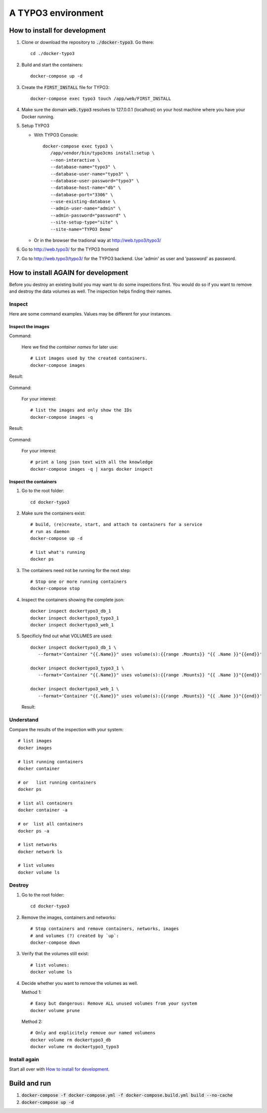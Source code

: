 
===================
A TYPO3 environment
===================

.. highlight:: shell
.. default-role:: code


How to install for development
==============================

#. Clone or download the repository to `./docker-typo3`. Go there::

      cd ./docker-typo3

#. Build and start the containers::

      docker-compose up -d

#. Create the `FIRST_INSTALL` file for TYPO3::

      docker-compose exec typo3 touch /app/web/FIRST_INSTALL

#. Make sure the domain `web.typo3` resolves to 127.0.0.1 (localhost) on your host machine
   where you have your Docker running.

#. Setup TYPO3

   -  With TYPO3 Console::

         docker-compose exec typo3 \
            /app/vendor/bin/typo3cms install:setup \
            --non-interactive \
            --database-name="typo3" \
            --database-user-name="typo3" \
            --database-user-password="typo3" \
            --database-host-name="db" \
            --database-port="3306" \
            --use-existing-database \
            --admin-user-name="admin" \
            --admin-password="password" \
            --site-setup-type="site" \
            --site-name="TYPO3 Demo"


   -  Or in the browser the tradional way at http://web.typo3/typo3/

#. Go to http://web.typo3/ for the TYPO3 frontend

#. Go to http://web.typo3/typo3/ for the TYPO3 backend. Use 'admin' as user and 'password'
   as password.


How to install AGAIN for development
====================================

Before you destroy an existing build you may want to do some inspections first. You
would do so if you want to remove and destroy the data volumes as well. The inspection
helps finding their names.


Inspect
-------

Here are some command examples. Values may be different for your instances.

Inspect the images
~~~~~~~~~~~~~~~~~~

Command:

   Here we find the *container names* for later use::

      # List images used by the created containers.
      docker-compose images

Result:

   .. figure:: Documentation/Images/001-docker-compose-images.png
      :class: with-shadow


Command:

   For your interest::

      # list the images and only show the IDs
      docker-compose images -q

Result:

   .. figure:: Documentation/Images/002-docker-compose-images-ids-only.png
      :class: with-shadow

Command:

   For your interest::

      # print a long json text with all the knowledge
      docker-compose images -q | xargs docker inspect


Inspect the containers
~~~~~~~~~~~~~~~~~~~~~~

#. Go to the root folder::

      cd docker-typo3

#. Make sure the containers exist::

      # build, (re)create, start, and attach to containers for a service
      # run as daemon
      docker-compose up -d

      # list what's running
      docker ps


#. The containers need not be running for the next step::

      # Stop one or more running containers
      docker-compose stop


#. Inspect the containers showing the complete json::

      docker inspect dockertypo3_db_1
      docker inspect dockertypo3_typo3_1
      docker inspect dockertypo3_web_1


#. Specificly find out what VOLUMES are used::

      docker inspect dockertypo3_db_1 \
         --format='Container "{{.Name}}" uses volume(s):{{range .Mounts}} "{{ .Name }}"{{end}}'

      docker inspect dockertypo3_typo3_1 \
         --format='Container "{{.Name}}" uses volume(s):{{range .Mounts}} "{{ .Name }}"{{end}}'

      docker inspect dockertypo3_web_1 \
         --format='Container "{{.Name}}" uses volume(s):{{range .Mounts}} "{{ .Name }}"{{end}}'


   Result:

   .. figure:: Documentation/Images/003-inspect-containers-for-volumes.png
      :class: with-shadow


Understand
----------

Compare the results of the inspection with your system::

   # list images
   docker images

   # list running containers
   docker container

   # or   list running containers
   docker ps

   # list all containers
   docker container -a

   # or  list all containers
   docker ps -a

   # list networks
   docker network ls

   # list volumes
   docker volume ls


Destroy
-------

#. Go to the root folder::

      cd docker-typo3

#. Remove the images, containers and networks::

      # Stop containers and remove containers, networks, images
      # and volumes (?) created by `up`:
      docker-compose down

#. Verify that the volumes still exist::

      # list volumes:
      docker volume ls


#. Decide whether you want to remove the volumes as well.

   Method 1::

      # Easy but dangerous: Remove ALL unused volumes from your system
      docker volume prune


   Method 2::

      # Only and explicitely remove our named volumens
      docker volume rm dockertypo3_db
      docker volume rm dockertypo3_typo3



Install again
-------------

Start all over with `How to install for development`_.



Build and run
=============

#. `docker-compose -f docker-compose.yml -f docker-compose.build.yml build --no-cache`

#. `docker-compose up -d`

